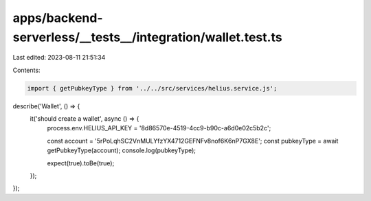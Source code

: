 apps/backend-serverless/__tests__/integration/wallet.test.ts
============================================================

Last edited: 2023-08-11 21:51:34

Contents:

.. code-block:: ts

    import { getPubkeyType } from '../../src/services/helius.service.js';

describe('Wallet', () => {
    it('should create a wallet', async () => {
        process.env.HELIUS_API_KEY = '8d86570e-4519-4cc9-b90c-a6d0e02c5b2c';

        const account = '5rPoLqhSC2VnMULYfzYX4712GEFNFv8nof6K6nP7GX8E';
        const pubkeyType = await getPubkeyType(account);
        console.log(pubkeyType);

        expect(true).toBe(true);
    });
});


